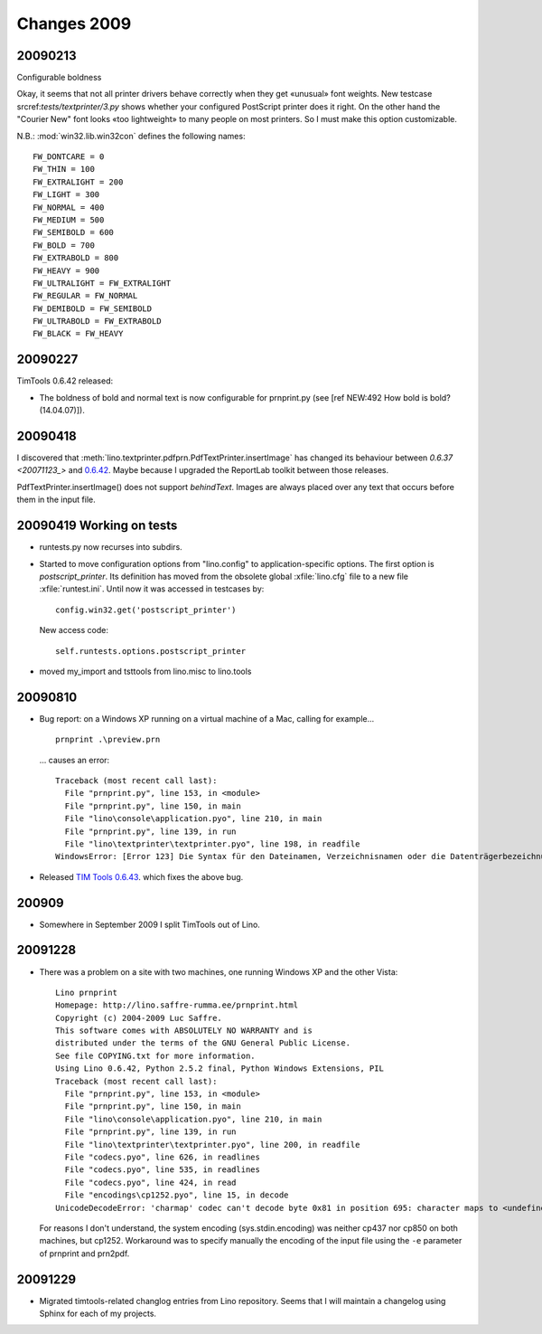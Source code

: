 Changes 2009
============

20090213
--------

Configurable boldness

Okay, it seems that not all printer drivers behave correctly when they
get «unusual» font weights. New testcase 
srcref:`tests/textprinter/3.py` 
shows whether your
configured PostScript printer does it right. On the other hand the
"Courier New" font looks «too lightweight» to many people on most
printers. So I must make this option customizable. 

N.B.: :mod:`win32.lib.win32con` defines the following names::

  FW_DONTCARE = 0 
  FW_THIN = 100 
  FW_EXTRALIGHT = 200 
  FW_LIGHT = 300 
  FW_NORMAL = 400 
  FW_MEDIUM = 500 
  FW_SEMIBOLD = 600 
  FW_BOLD = 700 
  FW_EXTRABOLD = 800 
  FW_HEAVY = 900 
  FW_ULTRALIGHT = FW_EXTRALIGHT 
  FW_REGULAR = FW_NORMAL 
  FW_DEMIBOLD = FW_SEMIBOLD 
  FW_ULTRABOLD = FW_EXTRABOLD 
  FW_BLACK = FW_HEAVY



20090227
--------

TimTools 0.6.42 released:

- The boldness of bold and normal text is now configurable for
  prnprint.py
  (see [ref NEW:492 How bold is bold? (14.04.07)]).           


20090418
--------

I discovered that :meth:`lino.textprinter.pdfprn.PdfTextPrinter.insertImage`
has changed its behaviour between `0.6.37 <20071123_>`  and 
`0.6.42 <20090227>`_.
Maybe because I upgraded the ReportLab toolkit between those releases. 

PdfTextPrinter.insertImage() does not support *behindText*.
Images are always placed over any text that occurs before them in 
the input file.


20090419 Working on tests
-------------------------

- runtests.py now recurses into subdirs.

- Started to move configuration options from "lino.config" to
  application-specific options. The first option is
  `postscript_printer`.  Its definition has moved from the obsolete
  global :xfile:`lino.cfg` file to a new file :xfile:`runtest.ini`.
  Until now it was accessed in testcases by::
  
    config.win32.get('postscript_printer')
    
  New access code::
  
    self.runtests.options.postscript_printer

- moved my_import and tsttools from lino.misc to lino.tools


20090810
--------

- Bug report: 
  on a Windows XP running on a virtual machine of a Mac, calling for example...
  
  ::
  
    prnprint .\preview.prn
    
  ... causes an error::

    Traceback (most recent call last):
      File "prnprint.py", line 153, in <module>
      File "prnprint.py", line 150, in main
      File "lino\console\application.pyo", line 210, in main
      File "prnprint.py", line 139, in run
      File "lino\textprinter\textprinter.pyo", line 198, in readfile
    WindowsError: [Error 123] Die Syntax für den Dateinamen, Verzeichnisnamen oder die Datenträgerbezeichnung ist falsch: '.'


- Released `TIM Tools 0.6.43 <http://lino.googlecode.com/files/timtools-0.6.43-py2exe.zip>`_. which fixes the above bug.

200909
------

- Somewhere in September 2009 I split TimTools out of Lino.

20091228
--------

- There was a problem on a site with two machines, one running Windows XP and the other Vista::

    Lino prnprint
    Homepage: http://lino.saffre-rumma.ee/prnprint.html
    Copyright (c) 2004-2009 Luc Saffre.
    This software comes with ABSOLUTELY NO WARRANTY and is
    distributed under the terms of the GNU General Public License.
    See file COPYING.txt for more information.
    Using Lino 0.6.42, Python 2.5.2 final, Python Windows Extensions, PIL
    Traceback (most recent call last):
      File "prnprint.py", line 153, in <module>
      File "prnprint.py", line 150, in main
      File "lino\console\application.pyo", line 210, in main
      File "prnprint.py", line 139, in run
      File "lino\textprinter\textprinter.pyo", line 200, in readfile
      File "codecs.pyo", line 626, in readlines
      File "codecs.pyo", line 535, in readlines
      File "codecs.pyo", line 424, in read
      File "encodings\cp1252.pyo", line 15, in decode
    UnicodeDecodeError: 'charmap' codec can't decode byte 0x81 in position 695: character maps to <undefined>
    
  For reasons I don't understand, the system encoding (sys.stdin.encoding) was neither cp437 nor cp850 on both machines, but cp1252. Workaround was to specify manually the encoding of the input file using the ``-e`` parameter of prnprint and prn2pdf.
  

20091229
--------

- Migrated timtools-related changlog entries from Lino repository. 
  Seems that I will maintain a changelog using Sphinx for each of my projects.

.. _latest-news:
